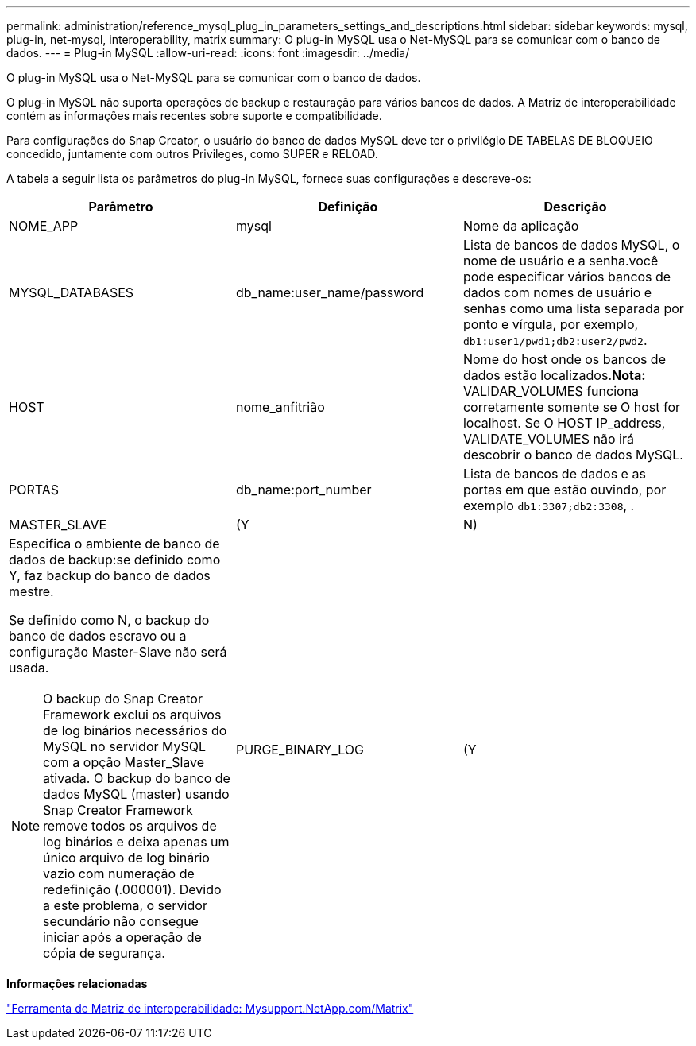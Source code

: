 ---
permalink: administration/reference_mysql_plug_in_parameters_settings_and_descriptions.html 
sidebar: sidebar 
keywords: mysql, plug-in, net-mysql, interoperability, matrix 
summary: O plug-in MySQL usa o Net-MySQL para se comunicar com o banco de dados. 
---
= Plug-in MySQL
:allow-uri-read: 
:icons: font
:imagesdir: ../media/


[role="lead"]
O plug-in MySQL usa o Net-MySQL para se comunicar com o banco de dados.

O plug-in MySQL não suporta operações de backup e restauração para vários bancos de dados. A Matriz de interoperabilidade contém as informações mais recentes sobre suporte e compatibilidade.

Para configurações do Snap Creator, o usuário do banco de dados MySQL deve ter o privilégio DE TABELAS DE BLOQUEIO concedido, juntamente com outros Privileges, como SUPER e RELOAD.

A tabela a seguir lista os parâmetros do plug-in MySQL, fornece suas configurações e descreve-os:

|===
| Parâmetro | Definição | Descrição 


 a| 
NOME_APP
 a| 
mysql
 a| 
Nome da aplicação



 a| 
MYSQL_DATABASES
 a| 
db_name:user_name/password
 a| 
Lista de bancos de dados MySQL, o nome de usuário e a senha.você pode especificar vários bancos de dados com nomes de usuário e senhas como uma lista separada por ponto e vírgula, por exemplo, `db1:user1/pwd1;db2:user2/pwd2`.



 a| 
HOST
 a| 
nome_anfitrião
 a| 
Nome do host onde os bancos de dados estão localizados.*Nota:* VALIDAR_VOLUMES funciona corretamente somente se O host for localhost. Se O HOST IP_address, VALIDATE_VOLUMES não irá descobrir o banco de dados MySQL.



 a| 
PORTAS
 a| 
db_name:port_number
 a| 
Lista de bancos de dados e as portas em que estão ouvindo, por exemplo `db1:3307;db2:3308`, .



 a| 
MASTER_SLAVE
 a| 
(Y
| N) 


 a| 
Especifica o ambiente de banco de dados de backup:se definido como Y, faz backup do banco de dados mestre.

Se definido como N, o backup do banco de dados escravo ou a configuração Master-Slave não será usada.


NOTE: O backup do Snap Creator Framework exclui os arquivos de log binários necessários do MySQL no servidor MySQL com a opção Master_Slave ativada. O backup do banco de dados MySQL (master) usando Snap Creator Framework remove todos os arquivos de log binários e deixa apenas um único arquivo de log binário vazio com numeração de redefinição (.000001). Devido a este problema, o servidor secundário não consegue iniciar após a operação de cópia de segurança.
 a| 
PURGE_BINARY_LOG
 a| 
(Y

|===
*Informações relacionadas*

http://mysupport.netapp.com/matrix["Ferramenta de Matriz de interoperabilidade: Mysupport.NetApp.com/Matrix"]
